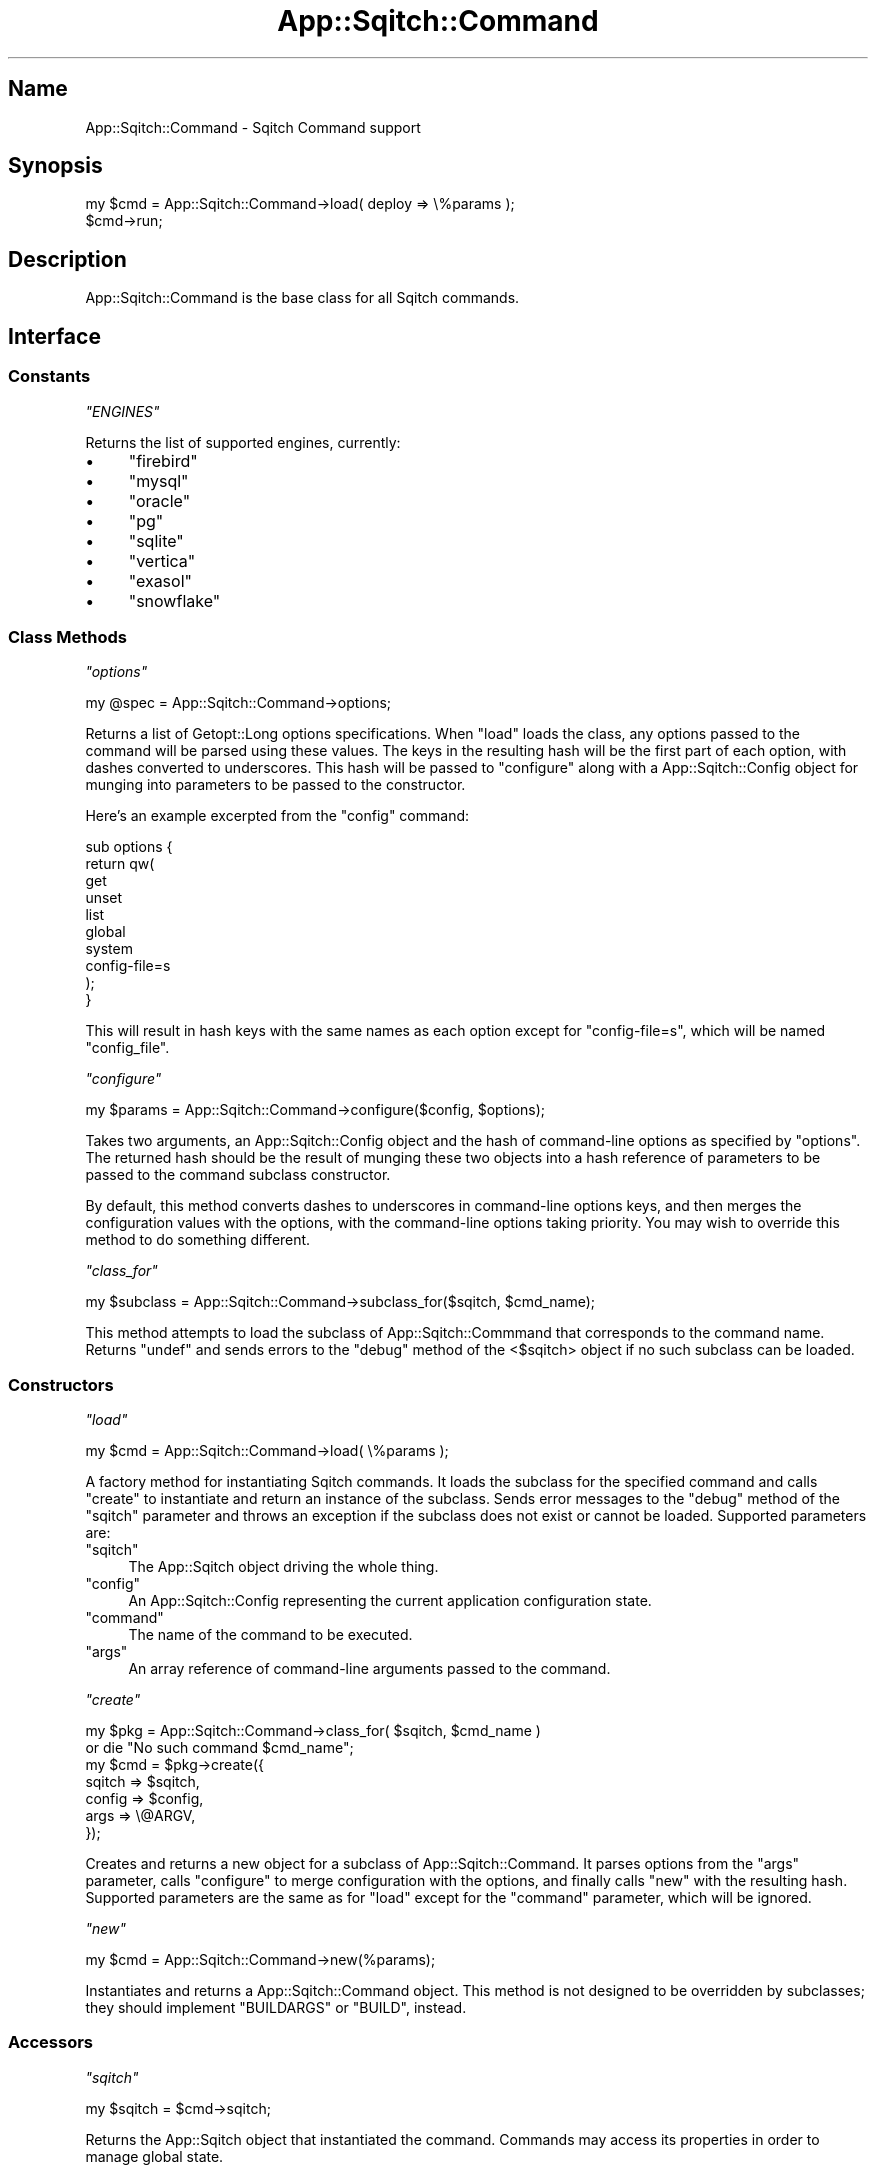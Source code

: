 .\" Automatically generated by Pod::Man 4.11 (Pod::Simple 3.35)
.\"
.\" Standard preamble:
.\" ========================================================================
.de Sp \" Vertical space (when we can't use .PP)
.if t .sp .5v
.if n .sp
..
.de Vb \" Begin verbatim text
.ft CW
.nf
.ne \\$1
..
.de Ve \" End verbatim text
.ft R
.fi
..
.\" Set up some character translations and predefined strings.  \*(-- will
.\" give an unbreakable dash, \*(PI will give pi, \*(L" will give a left
.\" double quote, and \*(R" will give a right double quote.  \*(C+ will
.\" give a nicer C++.  Capital omega is used to do unbreakable dashes and
.\" therefore won't be available.  \*(C` and \*(C' expand to `' in nroff,
.\" nothing in troff, for use with C<>.
.tr \(*W-
.ds C+ C\v'-.1v'\h'-1p'\s-2+\h'-1p'+\s0\v'.1v'\h'-1p'
.ie n \{\
.    ds -- \(*W-
.    ds PI pi
.    if (\n(.H=4u)&(1m=24u) .ds -- \(*W\h'-12u'\(*W\h'-12u'-\" diablo 10 pitch
.    if (\n(.H=4u)&(1m=20u) .ds -- \(*W\h'-12u'\(*W\h'-8u'-\"  diablo 12 pitch
.    ds L" ""
.    ds R" ""
.    ds C` ""
.    ds C' ""
'br\}
.el\{\
.    ds -- \|\(em\|
.    ds PI \(*p
.    ds L" ``
.    ds R" ''
.    ds C`
.    ds C'
'br\}
.\"
.\" Escape single quotes in literal strings from groff's Unicode transform.
.ie \n(.g .ds Aq \(aq
.el       .ds Aq '
.\"
.\" If the F register is >0, we'll generate index entries on stderr for
.\" titles (.TH), headers (.SH), subsections (.SS), items (.Ip), and index
.\" entries marked with X<> in POD.  Of course, you'll have to process the
.\" output yourself in some meaningful fashion.
.\"
.\" Avoid warning from groff about undefined register 'F'.
.de IX
..
.nr rF 0
.if \n(.g .if rF .nr rF 1
.if (\n(rF:(\n(.g==0)) \{\
.    if \nF \{\
.        de IX
.        tm Index:\\$1\t\\n%\t"\\$2"
..
.        if !\nF==2 \{\
.            nr % 0
.            nr F 2
.        \}
.    \}
.\}
.rr rF
.\"
.\" Accent mark definitions (@(#)ms.acc 1.5 88/02/08 SMI; from UCB 4.2).
.\" Fear.  Run.  Save yourself.  No user-serviceable parts.
.    \" fudge factors for nroff and troff
.if n \{\
.    ds #H 0
.    ds #V .8m
.    ds #F .3m
.    ds #[ \f1
.    ds #] \fP
.\}
.if t \{\
.    ds #H ((1u-(\\\\n(.fu%2u))*.13m)
.    ds #V .6m
.    ds #F 0
.    ds #[ \&
.    ds #] \&
.\}
.    \" simple accents for nroff and troff
.if n \{\
.    ds ' \&
.    ds ` \&
.    ds ^ \&
.    ds , \&
.    ds ~ ~
.    ds /
.\}
.if t \{\
.    ds ' \\k:\h'-(\\n(.wu*8/10-\*(#H)'\'\h"|\\n:u"
.    ds ` \\k:\h'-(\\n(.wu*8/10-\*(#H)'\`\h'|\\n:u'
.    ds ^ \\k:\h'-(\\n(.wu*10/11-\*(#H)'^\h'|\\n:u'
.    ds , \\k:\h'-(\\n(.wu*8/10)',\h'|\\n:u'
.    ds ~ \\k:\h'-(\\n(.wu-\*(#H-.1m)'~\h'|\\n:u'
.    ds / \\k:\h'-(\\n(.wu*8/10-\*(#H)'\z\(sl\h'|\\n:u'
.\}
.    \" troff and (daisy-wheel) nroff accents
.ds : \\k:\h'-(\\n(.wu*8/10-\*(#H+.1m+\*(#F)'\v'-\*(#V'\z.\h'.2m+\*(#F'.\h'|\\n:u'\v'\*(#V'
.ds 8 \h'\*(#H'\(*b\h'-\*(#H'
.ds o \\k:\h'-(\\n(.wu+\w'\(de'u-\*(#H)/2u'\v'-.3n'\*(#[\z\(de\v'.3n'\h'|\\n:u'\*(#]
.ds d- \h'\*(#H'\(pd\h'-\w'~'u'\v'-.25m'\f2\(hy\fP\v'.25m'\h'-\*(#H'
.ds D- D\\k:\h'-\w'D'u'\v'-.11m'\z\(hy\v'.11m'\h'|\\n:u'
.ds th \*(#[\v'.3m'\s+1I\s-1\v'-.3m'\h'-(\w'I'u*2/3)'\s-1o\s+1\*(#]
.ds Th \*(#[\s+2I\s-2\h'-\w'I'u*3/5'\v'-.3m'o\v'.3m'\*(#]
.ds ae a\h'-(\w'a'u*4/10)'e
.ds Ae A\h'-(\w'A'u*4/10)'E
.    \" corrections for vroff
.if v .ds ~ \\k:\h'-(\\n(.wu*9/10-\*(#H)'\s-2\u~\d\s+2\h'|\\n:u'
.if v .ds ^ \\k:\h'-(\\n(.wu*10/11-\*(#H)'\v'-.4m'^\v'.4m'\h'|\\n:u'
.    \" for low resolution devices (crt and lpr)
.if \n(.H>23 .if \n(.V>19 \
\{\
.    ds : e
.    ds 8 ss
.    ds o a
.    ds d- d\h'-1'\(ga
.    ds D- D\h'-1'\(hy
.    ds th \o'bp'
.    ds Th \o'LP'
.    ds ae ae
.    ds Ae AE
.\}
.rm #[ #] #H #V #F C
.\" ========================================================================
.\"
.IX Title "App::Sqitch::Command 3"
.TH App::Sqitch::Command 3 "2021-09-02" "perl v5.30.0" "User Contributed Perl Documentation"
.\" For nroff, turn off justification.  Always turn off hyphenation; it makes
.\" way too many mistakes in technical documents.
.if n .ad l
.nh
.SH "Name"
.IX Header "Name"
App::Sqitch::Command \- Sqitch Command support
.SH "Synopsis"
.IX Header "Synopsis"
.Vb 2
\&  my $cmd = App::Sqitch::Command\->load( deploy => \e%params );
\&  $cmd\->run;
.Ve
.SH "Description"
.IX Header "Description"
App::Sqitch::Command is the base class for all Sqitch commands.
.SH "Interface"
.IX Header "Interface"
.SS "Constants"
.IX Subsection "Constants"
\fI\f(CI\*(C`ENGINES\*(C'\fI\fR
.IX Subsection "ENGINES"
.PP
Returns the list of supported engines, currently:
.IP "\(bu" 4
\&\f(CW\*(C`firebird\*(C'\fR
.IP "\(bu" 4
\&\f(CW\*(C`mysql\*(C'\fR
.IP "\(bu" 4
\&\f(CW\*(C`oracle\*(C'\fR
.IP "\(bu" 4
\&\f(CW\*(C`pg\*(C'\fR
.IP "\(bu" 4
\&\f(CW\*(C`sqlite\*(C'\fR
.IP "\(bu" 4
\&\f(CW\*(C`vertica\*(C'\fR
.IP "\(bu" 4
\&\f(CW\*(C`exasol\*(C'\fR
.IP "\(bu" 4
\&\f(CW\*(C`snowflake\*(C'\fR
.SS "Class Methods"
.IX Subsection "Class Methods"
\fI\f(CI\*(C`options\*(C'\fI\fR
.IX Subsection "options"
.PP
.Vb 1
\&  my @spec = App::Sqitch::Command\->options;
.Ve
.PP
Returns a list of Getopt::Long options specifications. When \f(CW\*(C`load\*(C'\fR loads
the class, any options passed to the command will be parsed using these
values. The keys in the resulting hash will be the first part of each option,
with dashes converted to underscores. This hash will be passed to \f(CW\*(C`configure\*(C'\fR
along with a App::Sqitch::Config object for munging into parameters to be
passed to the constructor.
.PP
Here's an example excerpted from the \f(CW\*(C`config\*(C'\fR command:
.PP
.Vb 10
\&  sub options {
\&      return qw(
\&          get
\&          unset
\&          list
\&          global
\&          system
\&          config\-file=s
\&      );
\&  }
.Ve
.PP
This will result in hash keys with the same names as each option except for
\&\f(CW\*(C`config\-file=s\*(C'\fR, which will be named \f(CW\*(C`config_file\*(C'\fR.
.PP
\fI\f(CI\*(C`configure\*(C'\fI\fR
.IX Subsection "configure"
.PP
.Vb 1
\&  my $params = App::Sqitch::Command\->configure($config, $options);
.Ve
.PP
Takes two arguments, an App::Sqitch::Config object and the hash of
command-line options as specified by \f(CW\*(C`options\*(C'\fR. The returned hash should be
the result of munging these two objects into a hash reference of parameters to
be passed to the command subclass constructor.
.PP
By default, this method converts dashes to underscores in command-line options
keys, and then merges the configuration values with the options, with the
command-line options taking priority. You may wish to override this method to
do something different.
.PP
\fI\f(CI\*(C`class_for\*(C'\fI\fR
.IX Subsection "class_for"
.PP
.Vb 1
\&  my $subclass = App::Sqitch::Command\->subclass_for($sqitch, $cmd_name);
.Ve
.PP
This method attempts to load the subclass of App::Sqitch::Commmand that
corresponds to the command name. Returns \f(CW\*(C`undef\*(C'\fR and sends errors to the
\&\f(CW\*(C`debug\*(C'\fR method of the <$sqitch> object if no such subclass can
be loaded.
.SS "Constructors"
.IX Subsection "Constructors"
\fI\f(CI\*(C`load\*(C'\fI\fR
.IX Subsection "load"
.PP
.Vb 1
\&  my $cmd = App::Sqitch::Command\->load( \e%params );
.Ve
.PP
A factory method for instantiating Sqitch commands. It loads the subclass for
the specified command and calls \f(CW\*(C`create\*(C'\fR to instantiate and return an
instance of the subclass. Sends error messages to the \f(CW\*(C`debug\*(C'\fR method of the
\&\f(CW\*(C`sqitch\*(C'\fR parameter and throws an exception if the subclass does not exist or
cannot be loaded. Supported parameters are:
.ie n .IP """sqitch""" 4
.el .IP "\f(CWsqitch\fR" 4
.IX Item "sqitch"
The App::Sqitch object driving the whole thing.
.ie n .IP """config""" 4
.el .IP "\f(CWconfig\fR" 4
.IX Item "config"
An App::Sqitch::Config representing the current application configuration
state.
.ie n .IP """command""" 4
.el .IP "\f(CWcommand\fR" 4
.IX Item "command"
The name of the command to be executed.
.ie n .IP """args""" 4
.el .IP "\f(CWargs\fR" 4
.IX Item "args"
An array reference of command-line arguments passed to the command.
.PP
\fI\f(CI\*(C`create\*(C'\fI\fR
.IX Subsection "create"
.PP
.Vb 7
\&  my $pkg = App::Sqitch::Command\->class_for( $sqitch, $cmd_name )
\&      or die "No such command $cmd_name";
\&  my $cmd = $pkg\->create({
\&      sqitch => $sqitch,
\&      config => $config,
\&      args   => \e@ARGV,
\&  });
.Ve
.PP
Creates and returns a new object for a subclass of App::Sqitch::Command. It
parses options from the \f(CW\*(C`args\*(C'\fR parameter, calls \f(CW\*(C`configure\*(C'\fR to merge
configuration with the options, and finally calls \f(CW\*(C`new\*(C'\fR with the resulting
hash. Supported parameters are the same as for \f(CW\*(C`load\*(C'\fR except for the
\&\f(CW\*(C`command\*(C'\fR parameter, which will be ignored.
.PP
\fI\f(CI\*(C`new\*(C'\fI\fR
.IX Subsection "new"
.PP
.Vb 1
\&  my $cmd = App::Sqitch::Command\->new(%params);
.Ve
.PP
Instantiates and returns a App::Sqitch::Command object. This method is not
designed to be overridden by subclasses; they should implement
\&\f(CW\*(C`BUILDARGS\*(C'\fR or
\&\f(CW\*(C`BUILD\*(C'\fR, instead.
.SS "Accessors"
.IX Subsection "Accessors"
\fI\f(CI\*(C`sqitch\*(C'\fI\fR
.IX Subsection "sqitch"
.PP
.Vb 1
\&  my $sqitch = $cmd\->sqitch;
.Ve
.PP
Returns the App::Sqitch object that instantiated the command. Commands may
access its properties in order to manage global state.
.SS "Overridable Instance Methods"
.IX Subsection "Overridable Instance Methods"
These methods should be overridden by all subclasses.
.PP
\fI\f(CI\*(C`execute\*(C'\fI\fR
.IX Subsection "execute"
.PP
.Vb 1
\&  $cmd\->execute;
.Ve
.PP
Executes the command. This is the method that does the work of the command.
Must be overridden in all subclasses. Dies if the method is not overridden for
the object on which it is called, or if it is called against a base
App::Sqitch::Command object.
.PP
\fI\f(CI\*(C`command\*(C'\fI\fR
.IX Subsection "command"
.PP
.Vb 1
\&  my $command = $cmd\->command;
.Ve
.PP
The name of the command. Defaults to the last part of the package name, so as
a rule you should not need to override it, since it is that string that Sqitch
uses to find the command class.
.SS "Utility Instance Methods"
.IX Subsection "Utility Instance Methods"
These methods are mainly provided as utilities for the command subclasses to
use.
.PP
\fI\f(CI\*(C`default_target\*(C'\fI\fR
.IX Subsection "default_target"
.PP
.Vb 1
\&  my $target = $cmd\->default_target;
.Ve
.PP
This method returns the default target. It should only be used by commands
that don't use a \f(CW\*(C`parse_args()\*(C'\fR to find and load a target.
.PP
This method should always return a target option, never \f(CW\*(C`undef\*(C'\fR. If the
\&\f(CW\*(C`core.engine\*(C'\fR configuration option has been set, then the target will support
that engine. In the latter case, if \f(CW\*(C`engine.$engine.target\*(C'\fR is set, that
value will be used. Otherwise, the returned target will have a \s-1URI\s0 of \f(CW\*(C`db:\*(C'\fR
and no associated engine; the \f(CW\*(C`engine\*(C'\fR method will throw an exception. This
behavior should be fine for commands that don't need to load the engine.
.PP
\fI\f(CI\*(C`parse_args\*(C'\fI\fR
.IX Subsection "parse_args"
.PP
.Vb 5
\&  my ($name1, $name2, $targets, $changes) = $cmd\->parse_args(
\&    names  => \e@names,
\&    target => $target_name,
\&    args   => \e@args
\&  );
.Ve
.PP
Examines each argument to determine whether it's a known change spec or
identifies a target or engine. Unrecognized arguments will replace false
values in the \f(CW\*(C`names\*(C'\fR array reference. Any remaining unknown arguments will
trigger an error.
.PP
Returns a list consisting all the desired names, followed by an array
reference of target objects and an array reference of change specs.
.PP
This method is useful for commands that take a number of arguments where the
order may be mixed.
.PP
The supported parameters are:
.ie n .IP """args""" 4
.el .IP "\f(CWargs\fR" 4
.IX Item "args"
An array reference of the command arguments.
.ie n .IP """target""" 4
.el .IP "\f(CWtarget\fR" 4
.IX Item "target"
The name of a target, if any. Useful for commands that offer their own
\&\f(CW\*(C`\-\-target\*(C'\fR option. This target will be the default target, and the first
returned in the targets array.
.ie n .IP """names""" 4
.el .IP "\f(CWnames\fR" 4
.IX Item "names"
An array reference of names. If any is false, its place will be taken by an
otherwise unrecognized argument. The number of values in this array reference
determines the number of values returned as names in the return values. Such
values may still be false or undefined; it's up to the caller to decide what
to do about that.
.ie n .IP """all""" 4
.el .IP "\f(CWall\fR" 4
.IX Item "all"
In the event that no targets are recognized (or changes that implicitly
recognize the default target), if this parameter is true, then all known
targets from the configuration will be returned.
.ie n .IP """no_changes""" 4
.el .IP "\f(CWno_changes\fR" 4
.IX Item "no_changes"
If true, the parser will not check to see if any argument corresponds to a
change. The last value returned will be \f(CW\*(C`undef\*(C'\fR instead of the usual array
reference. Any argument that might have been recognized as a change will
instead be included in either the \f(CW\*(C`targets\*(C'\fR array \*(-- if it's recognized as a
target \*(-- or used to set names to return. Any remaining are considered
unknown arguments and will result in an exception.
.PP
If a target parameter is passed, it will always be instantiated and returned
as the first item in the \*(L"target\*(R" array, and arguments recognized as changes
in the plan associated with that target will be returned as changes.
.PP
If no target is passed or appears in the arguments, a default target will be
instantiated based on the command-line options and configuration. Unlike the
target returned by \f(CW\*(C`default_target\*(C'\fR, this target \fBmust\fR have an associated
engine specified by the configuration. This is on the assumption that it will
be used by commands that require an engine to do their work. Of course, any
changes must be recognized from the plan associated with this target.
.PP
Changes are only recognized if they're found in the plan of the target that
precedes them. If no target precedes them, the target specified by the
\&\f(CW\*(C`target\*(C'\fR parameter or the default target will be searched. Such changes can
be specified in any way documented in sqitchchanges.
.PP
Targets may be recognized by any one of these types of arguments:
.IP "\(bu" 4
Target Name
.IP "\(bu" 4
Database \s-1URI\s0
.IP "\(bu" 4
Engine Name
.IP "\(bu" 4
Plan File
.PP
In the case of plan files, \f(CW\*(C`parse_args()\*(C'\fR will return the first target it
finds for that plan file, even if multiple targets use the same plan file. The
order of precedence for this determination is the default project target,
followed by named targets, then engine targets.
.PP
\fI\f(CI\*(C`target_params\*(C'\fI\fR
.IX Subsection "target_params"
.PP
.Vb 1
\&  my $target = App::Sqitch::Target\->new( $cmd\->target_params );
.Ve
.PP
Returns a list of parameters suitable for passing to the \f(CW\*(C`new\*(C'\fR or
\&\f(CW\*(C`all_targets\*(C'\fR constructors of App::Sqitch::Target.
.PP
\fI\f(CI\*(C`run\*(C'\fI\fR
.IX Subsection "run"
.PP
.Vb 1
\&  $cmd\->run(\*(Aqecho hello\*(Aq);
.Ve
.PP
Runs a system command and waits for it to finish. Throws an exception on
error.
.PP
\fI\f(CI\*(C`capture\*(C'\fI\fR
.IX Subsection "capture"
.PP
.Vb 1
\&  my @files = $cmd\->capture(qw(ls \-lah));
.Ve
.PP
Runs a system command and captures its output to \f(CW\*(C`STDOUT\*(C'\fR. Returns the output
lines in list context and the concatenation of the lines in scalar context.
Throws an exception on error.
.PP
\fI\f(CI\*(C`probe\*(C'\fI\fR
.IX Subsection "probe"
.PP
.Vb 1
\&  my $git_version = $cmd\->capture(qw(git \-\-version));
.Ve
.PP
Like \f(CW\*(C`capture\*(C'\fR, but returns just the \f(CW\*(C`chomp\*(C'\fRed first line of output.
.PP
\fI\f(CI\*(C`verbosity\*(C'\fI\fR
.IX Subsection "verbosity"
.PP
.Vb 1
\&  my $verbosity = $cmd\->verbosity;
.Ve
.PP
Returns the verbosity level.
.PP
\fI\f(CI\*(C`trace\*(C'\fI\fR
.IX Subsection "trace"
.PP
Send trace information to \f(CW\*(C`STDOUT\*(C'\fR if the verbosity level is 3 or higher.
Trace messages will have \f(CW\*(C`trace: \*(C'\fR prefixed to every line. If it's lower than
3, nothing will be output.
.PP
\fI\f(CI\*(C`debug\*(C'\fI\fR
.IX Subsection "debug"
.PP
.Vb 1
\&  $cmd\->debug(\*(AqFound snuggle in the crib.\*(Aq);
.Ve
.PP
Send debug information to \f(CW\*(C`STDOUT\*(C'\fR if the verbosity level is 2 or higher.
Debug messages will have \f(CW\*(C`debug: \*(C'\fR prefixed to every line. If it's lower than
2, nothing will be output.
.PP
\fI\f(CI\*(C`info\*(C'\fI\fR
.IX Subsection "info"
.PP
.Vb 1
\&  $cmd\->info(\*(AqNothing to deploy (up\-to\-date)\*(Aq);
.Ve
.PP
Send informational message to \f(CW\*(C`STDOUT\*(C'\fR if the verbosity level is 1 or higher,
which, by default, it is. Should be used for normal messages the user would
normally want to see. If verbosity is lower than 1, nothing will be output.
.PP
\fI\f(CI\*(C`comment\*(C'\fI\fR
.IX Subsection "comment"
.PP
.Vb 1
\&  $cmd\->comment(\*(AqOn database flipr_test\*(Aq);
.Ve
.PP
Send comments to \f(CW\*(C`STDOUT\*(C'\fR if the verbosity level is 1 or higher, which, by
default, it is. Comments have \f(CW\*(C`# \*(C'\fR prefixed to every line. If verbosity is
lower than 1, nothing will be output.
.PP
\fI\f(CI\*(C`emit\*(C'\fI\fR
.IX Subsection "emit"
.PP
.Vb 1
\&  $cmd\->emit(\*(Aqcore.editor=emacs\*(Aq);
.Ve
.PP
Send a message to \f(CW\*(C`STDOUT\*(C'\fR, without regard to the verbosity. Should be used
only if the user explicitly asks for output, such as for
\&\f(CW\*(C`sqitch config \-\-get core.editor\*(C'\fR.
.PP
\fI\f(CI\*(C`vent\*(C'\fI\fR
.IX Subsection "vent"
.PP
.Vb 1
\&  $cmd\->vent(\*(AqThat was a misage.\*(Aq);
.Ve
.PP
Send a message to \f(CW\*(C`STDERR\*(C'\fR, without regard to the verbosity. Should be used
only for error messages to be printed before exiting with an error, such as
when reverting failed changes.
.PP
\fI\f(CI\*(C`page\*(C'\fI\fR
.IX Subsection "page"
.PP
.Vb 1
\&  $sqitch\->page(\*(AqSearch results:\*(Aq);
.Ve
.PP
Like \f(CW\*(C`emit()\*(C'\fR, but sends the output to a pager handle rather than \f(CW\*(C`STDOUT\*(C'\fR.
Unless there is no \s-1TTY\s0 (such as when output is being piped elsewhere), in
which case it \fIis\fR sent to \f(CW\*(C`STDOUT\*(C'\fR. Meant to be used to send a lot of data
to the user at once, such as when display the results of searching the event
log:
.PP
.Vb 4
\&  $iter = $engine\->search_events;
\&  while ( my $change = $iter\->() ) {
\&      $cmd\->page(join \*(Aq \- \*(Aq, @{ $change }{ qw(change_id event change) });
\&  }
.Ve
.PP
\fI\f(CI\*(C`warn\*(C'\fI\fR
.IX Subsection "warn"
.PP
.Vb 1
\&  $cmd\->warn(\*(AqCould not find nerble; using nobble instead.\*(Aq);
.Ve
.PP
Send a warning messages to \f(CW\*(C`STDERR\*(C'\fR. Warnings will have \f(CW\*(C`warning: \*(C'\fR prefixed
to every line. Use if something unexpected happened but you can recover from
it.
.PP
\fI\f(CI\*(C`usage\*(C'\fI\fR
.IX Subsection "usage"
.PP
.Vb 1
\&  $cmd\->usage(\*(AqMissing "value" argument\*(Aq);
.Ve
.PP
Sends the specified message to \f(CW\*(C`STDERR\*(C'\fR, followed by the usage sections of
the command's documentation. Those sections may be named \*(L"Name\*(R", \*(L"Synopsis\*(R",
or \*(L"Options\*(R". Any or all of these will be shown. The doc used to display them
will be the first found of:
.ie n .IP """sqitch\-$command\-usage""" 4
.el .IP "\f(CWsqitch\-$command\-usage\fR" 4
.IX Item "sqitch-$command-usage"
.PD 0
.ie n .IP """sqitch\-$command""" 4
.el .IP "\f(CWsqitch\-$command\fR" 4
.IX Item "sqitch-$command"
.ie n .IP """sqitch""" 4
.el .IP "\f(CWsqitch\fR" 4
.IX Item "sqitch"
.ie n .IP """App::Sqitch::Command::$command""" 4
.el .IP "\f(CWApp::Sqitch::Command::$command\fR" 4
.IX Item "App::Sqitch::Command::$command"
.ie n .IP """App::Sqitch::Command""" 4
.el .IP "\f(CWApp::Sqitch::Command\fR" 4
.IX Item "App::Sqitch::Command"
.PD
.PP
For an ideal usage messages, \f(CW\*(C`sqitch\-$command\-usage.pod\*(C'\fR should be created by
all command subclasses.
.SH "See Also"
.IX Header "See Also"
.IP "sqitch" 4
.IX Item "sqitch"
The Sqitch command-line client.
.SH "Author"
.IX Header "Author"
David E. Wheeler <david@justatheory.com>
.SH "License"
.IX Header "License"
Copyright (c) 2012\-2020 iovation Inc.
.PP
Permission is hereby granted, free of charge, to any person obtaining a copy
of this software and associated documentation files (the \*(L"Software\*(R"), to deal
in the Software without restriction, including without limitation the rights
to use, copy, modify, merge, publish, distribute, sublicense, and/or sell
copies of the Software, and to permit persons to whom the Software is
furnished to do so, subject to the following conditions:
.PP
The above copyright notice and this permission notice shall be included in all
copies or substantial portions of the Software.
.PP
\&\s-1THE SOFTWARE IS PROVIDED \*(L"AS IS\*(R", WITHOUT WARRANTY OF ANY KIND, EXPRESS OR
IMPLIED, INCLUDING BUT NOT LIMITED TO THE WARRANTIES OF MERCHANTABILITY,
FITNESS FOR A PARTICULAR PURPOSE AND NONINFRINGEMENT. IN NO EVENT SHALL THE
AUTHORS OR COPYRIGHT HOLDERS BE LIABLE FOR ANY CLAIM, DAMAGES OR OTHER
LIABILITY, WHETHER IN AN ACTION OF CONTRACT, TORT OR OTHERWISE, ARISING FROM,
OUT OF OR IN CONNECTION WITH THE SOFTWARE OR THE USE OR OTHER DEALINGS IN THE
SOFTWARE.\s0

